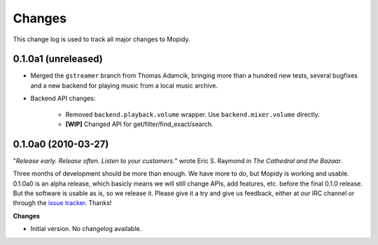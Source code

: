 *******
Changes
*******

This change log is used to track all major changes to Mopidy.

0.1.0a1 (unreleased)
====================

- Merged the ``gstreamer`` branch from Thomas Adamcik, bringing more than a
  hundred new tests, several bugfixes and a new backend for playing music from
  a local music archive.
- Backend API changes:

    - Removed ``backend.playback.volume`` wrapper. Use ``backend.mixer.volume``
      directly.
    - **[WIP]** Changed API for get/filter/find_exact/search.


0.1.0a0 (2010-03-27)
====================

"*Release early. Release often. Listen to your customers.*" wrote Eric S.
Raymond in *The Cathedral and the Bazaar*.

Three months of development should be more than enough. We have more to do, but
Mopidy is working and usable. 0.1.0a0 is an alpha release, which basicly means
we will still change APIs, add features, etc. before the final 0.1.0 release.
But the software is usable as is, so we release it. Please give it a try and
give us feedback, either at our IRC channel or through the `issue tracker
<http://github.com/jodal/mopidy/issues>`_. Thanks!

**Changes**

- Initial version. No changelog available.
